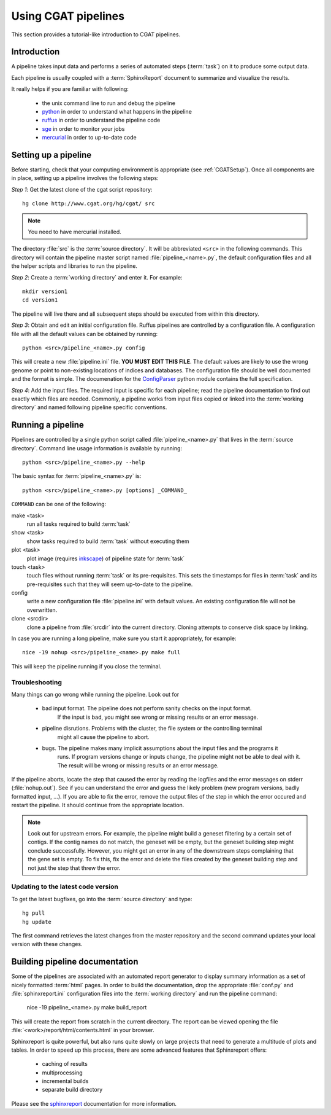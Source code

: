 ====================
Using CGAT pipelines
====================

This section provides a tutorial-like introduction to CGAT pipelines.

Introduction
=============

A pipeline takes input data and performs a series of automated steps (:term:`task`) on it to 
produce some output data. 

Each pipeline is usually coupled with a :term:`SphinxReport` document to summarize and 
visualize the results.

It really helps if you are familiar with following:

   * the unix command line to run and debug the pipeline
   * python_ in order to understand what happens in the pipeline
   * ruffus_ in order to understand the pipeline code
   * sge_ in order to monitor your jobs
   * mercurial_ in order to up-to-date code

.. _python: http:www.python.org
.. _ruffus: http://code.google.com/p/ruffus/
.. _sge: http://wikis.sun.com/display/GridEngine/Home
.. _mercurial: http://mercurial.selenic.com/wiki/
.. _sphinxreport: http://code.google.com/p/sphinx-report/

.. _PipelineSettingUp:

Setting up a pipeline
======================

Before starting, check that your computing environment is appropriate
(see :ref:`CGATSetup`). Once all components are in place, setting up a 
pipeline involves the following steps:

*Step 1*: Get the latest clone of the cgat script repository::

   hg clone http://www.cgat.org/hg/cgat/ src

.. note:: 
   You need to have mercurial installed.

The directory :file:`src` is the :term:`source directory`. It will be abbreviated
``<src>`` in the following commands. This directory will contain the pipeline
master script named :file:`pipeline_<name>.py`, the default configuration files
and all the helper scripts and libraries to run the pipeline.

*Step 2*: Create a :term:`working directory` and enter it. For example::

   mkdir version1
   cd version1

The pipeline will live there and all subsequent steps should be executed 
from within this directory.

*Step 3*: Obtain and edit an initial configuration file. Ruffus pipelines are controlled
by a configuration file. A configuration file with all the default values can be 
obtained by running::

      python <src>/pipeline_<name>.py config

This will create a new :file:`pipeline.ini` file. **YOU MUST EDIT THIS FILE**.
The default values are likely to use the wrong genome or point to non-existing
locations of indices and databases. The configuration file should be well documented
and the format is simple. The documenation for the
`ConfigParser <http://docs.python.org/library/configparser.html>`_ python module 
contains the full specification.

*Step 4*: Add the input files. The required input is specific for each pipeline; read
the pipeline documentation to find out exactly which files are needed. Commonly, a pipeline
works from input files copied or linked into the :term:`working directory` and named
following pipeline specific conventions.

.. _PipelineRunning:

Running a pipeline
===================

Pipelines are controlled by a single python script called :file:`pipeline_<name>.py`
that lives in the :term:`source directory`. Command line usage information is available
by running::

   python <src>/pipeline_<name>.py --help

The basic syntax for :term:`pipeline_<name>.py` is::

   python <src>/pipeline_<name>.py [options] _COMMAND_

``COMMAND`` can be one of the following:

make <task>
   run all tasks required to build :term:`task`

show <task>
   show tasks required to build :term:`task` without executing them

plot <task>
   plot image (requires `inkscape <http://inkscape.org/>`_) of pipeline state for :term:`task`

touch <task>
   touch files without running :term:`task` or its pre-requisites. This sets the 
   timestamps for files in :term:`task` and its pre-requisites such that they will 
   seem up-to-date to the pipeline.

config
   write a new configuration file :file:`pipeline.ini` with default values. An existing 
   configuration file will not be overwritten.

clone <srcdir>
   clone a pipeline from :file:`srcdir` into the current
   directory. Cloning attempts to conserve disk space by linking.

In case you are running a long pipeline, make sure you start it appropriately, for example::

   nice -19 nohup <src>/pipeline_<name>.py make full

This will keep the pipeline running if you close the terminal.

Troubleshooting
---------------

Many things can go wrong while running the pipeline. Look out for

   * bad input format. The pipeline does not perform sanity checks on the input format.
       If the input is bad, you might see wrong or missing results or an error message.
   * pipeline disrutions. Problems with the cluster, the file system or the controlling terminal 
       might all cause the pipeline to abort.
   * bugs. The pipeline makes many implicit assumptions about the input files and the programs it
       runs. If program versions change or inputs change, the pipeline might not be able to deal with it.
       The result will be wrong or missing results or an error message.

If the pipeline aborts, locate the step that caused the error by reading the logfiles and
the error messages on stderr (:file:`nohup.out`). See if you can understand the error and guess
the likely problem (new program versions, badly formatted input, ...). If you are able to fix 
the error, remove the output files of the step in which the error occured and restart the 
pipeline. It should continue from the appropriate location.

.. note::
   Look out for upstream errors. For example, the pipeline might build a geneset filtering
   by a certain set of contigs. If the contig names do not match, the geneset will be empty,
   but the geneset building step might conclude successfully. However, you might get an error
   in any of the downstream steps complaining that the gene set is empty. To fix this, fix
   the error and delete the files created by the geneset building step and not just the step
   that threw the error.

Updating to the latest code version
-----------------------------------

To get the latest bugfixes, go into the :term:`source directory` and type::

   hg pull
   hg update

The first command retrieves the latest changes from the master repository
and the second command updates your local version with these changes.

.. _PipelineDocumentation:

Building pipeline documentation
================================

Some of the pipelines are associated with an automated report generator to display
summary information as a set of nicely formatted :term:`html` pages. In order to
build the documentation, drop the appropriate :file:`conf.py` and :file:`sphinxreport.ini`
configuration files into the :term:`working directory` and run the pipeline command:

   nice -19 pipeline_<name>.py make build_report

This will create the report from scratch in the current directory. The report can
be viewed opening the file :file:`<work>/report/html/contents.html` in your browser.

Sphinxreport is quite powerful, but also runs quite slowly on large projects that
need to generate a multitude of plots and tables. In order to speed up this process,
there are some advanced features that Sphinxreport offers:

   * caching of results
   * multiprocessing
   * incremental builds
   * separate build directory

Please see the sphinxreport_ documentation for more information.

